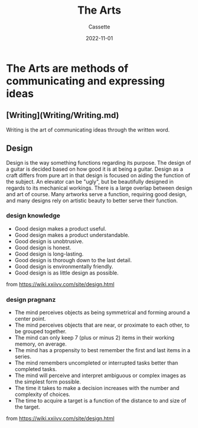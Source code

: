 #+TITLE: The Arts
#+DESCRIPTION: Notes on the arts as a study
#+AUTHOR: Cassette
#+DATE: 2022-11-01
#+STARTUP: showall

* The Arts are methods of communicating and expressing ideas

** [Writing](Writing/Writing.md)
 Writing is the art of communicating ideas through the written word.

** Design
 Design is the way something functions regarding its purpose. The design of a guitar is decided based on how good it is at being a guitar. Design as a craft differs from pure art in that design is focused on aiding the function of the subject. An elevator can be "ugly", but be beautifully designed in regards to its mechanical workings. There is a large overlap between design and art of course. Many artworks serve a function, requiring good design, and many designs rely on artistic beauty to better serve their function.

*** design knowledge
  - Good design makes a product useful.
  - Good design makes a product understandable.
  - Good design is unobtrusive.
  - Good design is honest.
  - Good design is long-lasting.
  - Good design is thorough down to the last detail.
  - Good design is environmentally friendly.
  - Good design is as little design as possible.

  from https://wiki.xxiivv.com/site/design.html

*** design pragnanz

  - The mind perceives objects as being symmetrical and forming around a center point.
  - The mind perceives objects that are near, or proximate to each other, to be grouped together.
  - The mind can only keep 7 (plus or minus 2) items in their working memory, on average.
  - The mind has a propensity to best remember the first and last items in a series.
  - The mind remembers uncompleted or interrupted tasks better than completed tasks.
  - The mind will perceive and interpret ambiguous or complex images as the simplest form possible.
  - The time it takes to make a decision increases with the number and complexity of choices.
  - The time to acquire a target is a function of the distance to and size of the target.

  from https://wiki.xxiivv.com/site/design.html
